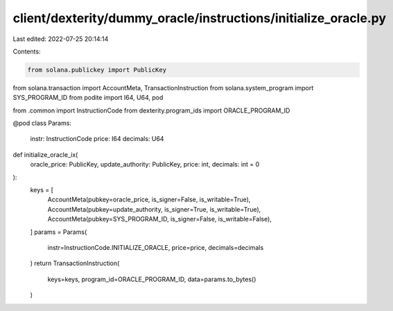 client/dexterity/dummy_oracle/instructions/initialize_oracle.py
===============================================================

Last edited: 2022-07-25 20:14:14

Contents:

.. code-block:: py

    from solana.publickey import PublicKey
from solana.transaction import AccountMeta, TransactionInstruction
from solana.system_program import SYS_PROGRAM_ID
from podite import I64, U64, pod

from .common import InstructionCode
from dexterity.program_ids import ORACLE_PROGRAM_ID


@pod
class Params:
    instr: InstructionCode
    price: I64
    decimals: U64


def initialize_oracle_ix(
    oracle_price: PublicKey, update_authority: PublicKey, price: int, decimals: int = 0
):
    keys = [
        AccountMeta(pubkey=oracle_price, is_signer=False, is_writable=True),
        AccountMeta(pubkey=update_authority, is_signer=True, is_writable=True),
        AccountMeta(pubkey=SYS_PROGRAM_ID, is_signer=False, is_writable=False),
    ]
    params = Params(
        instr=InstructionCode.INITIALIZE_ORACLE, price=price, decimals=decimals
    )
    return TransactionInstruction(
        keys=keys, program_id=ORACLE_PROGRAM_ID, data=params.to_bytes()
    )


